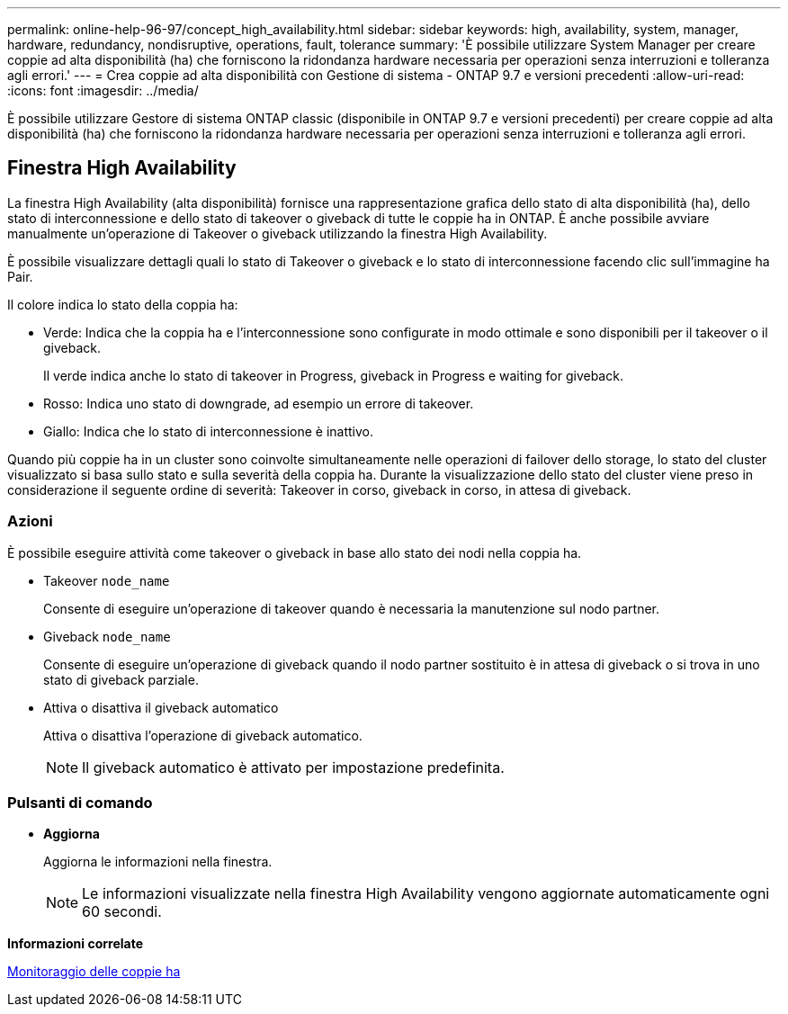 ---
permalink: online-help-96-97/concept_high_availability.html 
sidebar: sidebar 
keywords: high, availability, system, manager, hardware, redundancy, nondisruptive, operations, fault, tolerance 
summary: 'È possibile utilizzare System Manager per creare coppie ad alta disponibilità (ha) che forniscono la ridondanza hardware necessaria per operazioni senza interruzioni e tolleranza agli errori.' 
---
= Crea coppie ad alta disponibilità con Gestione di sistema - ONTAP 9.7 e versioni precedenti
:allow-uri-read: 
:icons: font
:imagesdir: ../media/


[role="lead"]
È possibile utilizzare Gestore di sistema ONTAP classic (disponibile in ONTAP 9.7 e versioni precedenti) per creare coppie ad alta disponibilità (ha) che forniscono la ridondanza hardware necessaria per operazioni senza interruzioni e tolleranza agli errori.



== Finestra High Availability

La finestra High Availability (alta disponibilità) fornisce una rappresentazione grafica dello stato di alta disponibilità (ha), dello stato di interconnessione e dello stato di takeover o giveback di tutte le coppie ha in ONTAP. È anche possibile avviare manualmente un'operazione di Takeover o giveback utilizzando la finestra High Availability.

È possibile visualizzare dettagli quali lo stato di Takeover o giveback e lo stato di interconnessione facendo clic sull'immagine ha Pair.

Il colore indica lo stato della coppia ha:

* Verde: Indica che la coppia ha e l'interconnessione sono configurate in modo ottimale e sono disponibili per il takeover o il giveback.
+
Il verde indica anche lo stato di takeover in Progress, giveback in Progress e waiting for giveback.

* Rosso: Indica uno stato di downgrade, ad esempio un errore di takeover.
* Giallo: Indica che lo stato di interconnessione è inattivo.


Quando più coppie ha in un cluster sono coinvolte simultaneamente nelle operazioni di failover dello storage, lo stato del cluster visualizzato si basa sullo stato e sulla severità della coppia ha. Durante la visualizzazione dello stato del cluster viene preso in considerazione il seguente ordine di severità: Takeover in corso, giveback in corso, in attesa di giveback.



=== Azioni

È possibile eseguire attività come takeover o giveback in base allo stato dei nodi nella coppia ha.

* Takeover `node_name`
+
Consente di eseguire un'operazione di takeover quando è necessaria la manutenzione sul nodo partner.

* Giveback `node_name`
+
Consente di eseguire un'operazione di giveback quando il nodo partner sostituito è in attesa di giveback o si trova in uno stato di giveback parziale.

* Attiva o disattiva il giveback automatico
+
Attiva o disattiva l'operazione di giveback automatico.

+
[NOTE]
====
Il giveback automatico è attivato per impostazione predefinita.

====




=== Pulsanti di comando

* *Aggiorna*
+
Aggiorna le informazioni nella finestra.

+
[NOTE]
====
Le informazioni visualizzate nella finestra High Availability vengono aggiornate automaticamente ogni 60 secondi.

====


*Informazioni correlate*

xref:task_monitoring_ha_pairs.adoc[Monitoraggio delle coppie ha]
